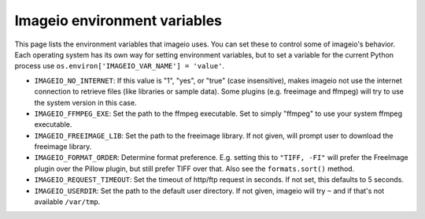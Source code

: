 Imageio environment variables
=============================

This page lists the environment variables that imageio uses. You can
set these to control some of imageio's behavior. Each operating system
has its own way for setting environment variables, but to set a variable
for the current Python process use
``os.environ['IMAGEIO_VAR_NAME'] = 'value'``.

* ``IMAGEIO_NO_INTERNET``: If this value is "1", "yes", or "true" (case
  insensitive), makes imageio not use the internet connection to
  retrieve files (like libraries or sample data). Some plugins (e.g.
  freeimage and ffmpeg) will try to use the system version in this case.
* ``IMAGEIO_FFMPEG_EXE``: Set the path to the ffmpeg executable. Set
  to simply "ffmpeg" to use your system ffmpeg executable.
* ``IMAGEIO_FREEIMAGE_LIB``: Set the path to the freeimage library. If
  not given, will prompt user to download the freeimage library.
* ``IMAGEIO_FORMAT_ORDER``: Determine format preference. E.g. setting this
  to ``"TIFF, -FI"`` will prefer the FreeImage plugin over the Pillow plugin,
  but still prefer TIFF over that. Also see the ``formats.sort()`` method.
* ``IMAGEIO_REQUEST_TIMEOUT``: Set the timeout of http/ftp request in seconds.
  If not set, this defaults to 5 seconds.
* ``IMAGEIO_USERDIR``: Set the path to the default user directory. If not
  given, imageio will try ``~`` and if that's not available ``/var/tmp``.
